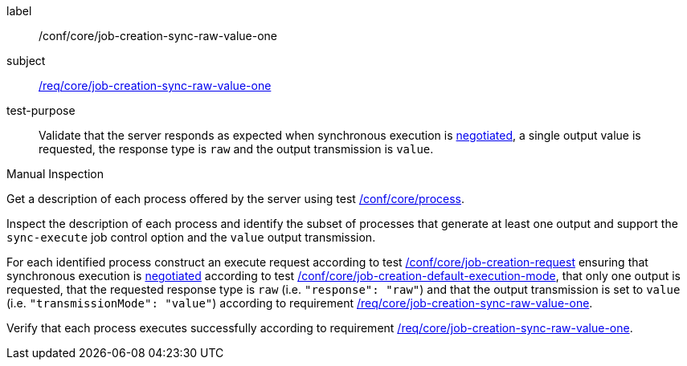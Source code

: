 [[ats_core_job-creation-sync-raw-value-one]]
[abstract_test]
====
[%metadata]
label:: /conf/core/job-creation-sync-raw-value-one
subject:: <<req_core_job-creation-sync-raw-value-one,/req/core/job-creation-sync-raw-value-one>>
test-purpose:: Validate that the server responds as expected when synchronous execution is <<sc_execution_mode,negotiated>>, a single output value is requested, the response type is `raw` and the output transmission is `value`.

[.component,class=test method type]
--
Manual Inspection
--

[.component,class=test method]
=====
[.component,class=step]
--
Get a description of each process offered by the server using test <<ats_core_process,/conf/core/process>>.
--

[.component,class=step]
--
Inspect the description of each process and identify the subset of processes that generate at least one output and support the `sync-execute` job control option and the `value` output transmission.
--

[.component,class=step]
--
For each identified process construct an execute request according to test <<ats_core_job-creation-request,/conf/core/job-creation-request>> ensuring that synchronous execution is <<sc_execution_mode,negotiated>> according to test <<ats_core_job-creation-default-execution-mode,/conf/core/job-creation-default-execution-mode>>, that only one output is requested, that the requested response type is `raw` (i.e. `"response": "raw"`) and that the output transmission is set to `value` (i.e. `"transmissionMode": "value"`) according to requirement <<req_core_job-creation-sync-raw-value-one,/req/core/job-creation-sync-raw-value-one>>.
--

[.component,class=step]
--
Verify that each process executes successfully according to requirement <<req_core_job-creation-sync-raw-value-one,/req/core/job-creation-sync-raw-value-one>>.
--
=====
====

